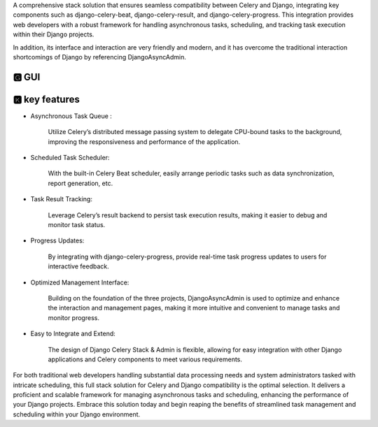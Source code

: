 A comprehensive stack solution that ensures seamless compatibility between Celery and Django, integrating key components
such as django-celery-beat, django-celery-result, and django-celery-progress. This integration provides web developers
with a robust framework for handling asynchronous tasks, scheduling, and tracking task execution within their Django
projects.

In addition, its interface and interaction are very friendly and modern, and it has overcome the traditional interaction
shortcomings of Django by referencing DjangoAsyncAdmin.

🅶 GUI
------------------------------

.. image:: https://github.com/Haoke98/django-celery-stack/raw/main/assets/registeredTaskRunForm.png
        :width: 600px



🅺 key features
------------------------------


* Asynchronous Task Queue :

    Utilize Celery’s distributed message passing system to delegate CPU-bound tasks to the background, improving the responsiveness and performance of the application.

* Scheduled Task Scheduler:

    With the built-in Celery Beat scheduler, easily arrange periodic tasks such as data synchronization, report generation, etc.

* Task Result Tracking:

    Leverage Celery’s result backend to persist task execution results, making it easier to debug and monitor task status.

* Progress Updates:

    By integrating with django-celery-progress, provide real-time task progress updates to users for interactive feedback.

* Optimized Management Interface:

    Building on the foundation of the three projects, DjangoAsyncAdmin is used to optimize and enhance the interaction and management pages, making it more intuitive and convenient to manage tasks and monitor progress.

* Easy to Integrate and Extend:

    The design of Django Celery Stack & Admin is flexible, allowing for easy integration with other Django applications and Celery components to meet various requirements.




.. image:: https://github.com/Haoke98/django-celery-stack/raw/main/assets/registeredTaskList.png
        :width: 600px


For both traditional web developers handling substantial data processing needs and system administrators tasked with
intricate scheduling, this full stack solution for Celery and Django compatibility is the optimal selection.
It delivers a proficient and scalable framework for managing asynchronous tasks and scheduling, enhancing the
performance of your Django projects. Embrace this solution today and begin reaping the benefits of streamlined task
management and scheduling within your Django environment.